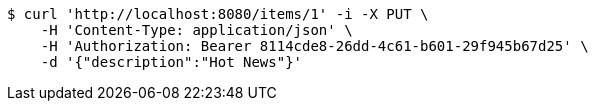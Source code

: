 [source,bash]
----
$ curl 'http://localhost:8080/items/1' -i -X PUT \
    -H 'Content-Type: application/json' \
    -H 'Authorization: Bearer 8114cde8-26dd-4c61-b601-29f945b67d25' \
    -d '{"description":"Hot News"}'
----